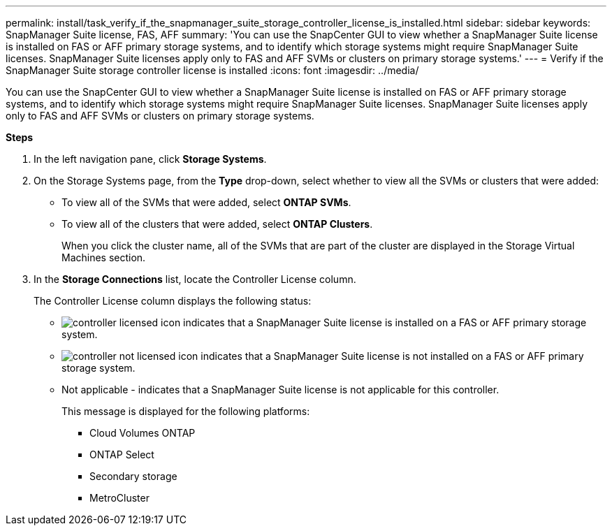 ---
permalink: install/task_verify_if_the_snapmanager_suite_storage_controller_license_is_installed.html
sidebar: sidebar
keywords: SnapManager Suite license, FAS, AFF
summary: 'You can use the SnapCenter GUI to view whether a SnapManager Suite license is installed on FAS or AFF primary storage systems, and to identify which storage systems might require SnapManager Suite licenses. SnapManager Suite licenses apply only to FAS and AFF SVMs or clusters on primary storage systems.'
---
= Verify if the SnapManager Suite storage controller license is installed
:icons: font
:imagesdir: ../media/

[.lead]
You can use the SnapCenter GUI to view whether a SnapManager Suite license is installed on FAS or AFF primary storage systems, and to identify which storage systems might require SnapManager Suite licenses. SnapManager Suite licenses apply only to FAS and AFF SVMs or clusters on primary storage systems.

*Steps*

. In the left navigation pane, click *Storage Systems*.
. On the Storage Systems page, from the *Type* drop-down, select whether to view all the SVMs or clusters that were added:
 ** To view all of the SVMs that were added, select *ONTAP SVMs*.
 ** To view all of the clusters that were added, select *ONTAP Clusters*.
+
When you click the cluster name, all of the SVMs that are part of the cluster are displayed in the Storage Virtual Machines section.
. In the *Storage Connections* list, locate the Controller License column.
+
The Controller License column displays the following status:

* image:../media/controller_licensed_icon.gif[] indicates that a SnapManager Suite license is installed on a FAS or AFF primary storage system.
* image:../media/controller_not_licensed_icon.gif[] indicates that a SnapManager Suite license is not installed on a FAS or AFF primary storage system.
* Not applicable - indicates that a SnapManager Suite license is not applicable for this controller.
+
This message is displayed for the following platforms:

 ** Cloud Volumes ONTAP
 ** ONTAP Select
 ** Secondary storage
 ** MetroCluster
